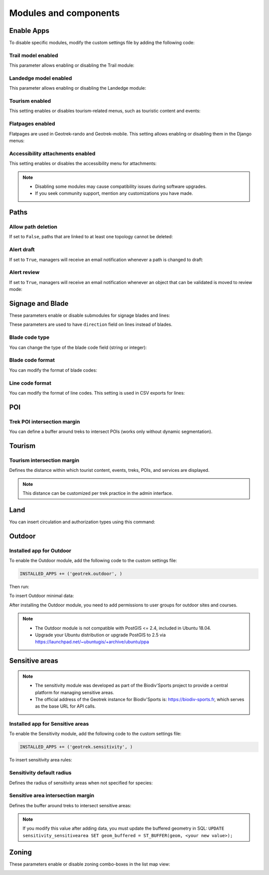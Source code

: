 .. _modules-and-components:

=======================
Modules and components
=======================

.. info::
  
  For a complete list of available parameters, refer to the default values in `geotrek/settings/base.py <https://github.com/GeotrekCE/Geotrek-admin/blob/master/geotrek/settings/base.py>`_.
  
Enable Apps
------------

To disable specific modules, modify the custom settings file by adding the following code:

.. md-tab-set::
    :name: disable-app-tabs

    .. md-tab-item:: Example

         .. code-block:: python
    
              # Disable infrastructure and maintenance modules
              _INSTALLED_APPS = list(INSTALLED_APPS)
              _INSTALLED_APPS.remove('geotrek.infrastructure')
              _INSTALLED_APPS.remove('geotrek.maintenance')
              INSTALLED_APPS = _INSTALLED_APPS

    .. md-tab-item:: Default Enabled Modules

         .. code-block:: python
    
              INSTALLED_APPS = (
                'geotrek.cirkwi',
                'geotrek.authent',
                'geotrek.common',
                'geotrek.altimetry',
                'geotrek.core',
                'geotrek.infrastructure',
                'geotrek.signage',
                'geotrek.maintenance',
                'geotrek.zoning',
                'geotrek.land',
                'geotrek.trekking',
                'geotrek.tourism',
                'geotrek.flatpages',
                'geotrek.feedback',
                'geotrek.api',
              )

Trail model enabled
~~~~~~~~~~~~~~~~~~~~
This parameter allows enabling or disabling the Trail module:

.. md-tab-set::
    :name: trail-model-enabled-tabs

    .. md-tab-item:: Default configuration

         .. code-block:: python
    
                TRAIL_MODEL_ENABLED = True

    .. md-tab-item:: Example

         .. code-block:: python
    
                TRAIL_MODEL_ENABLED = False

Landedge model enabled
~~~~~~~~~~~~~~~~~~~~~~~

This parameter allows enabling or disabling the Landedge module:

.. md-tab-set::
    :name: landedge-model-enabled-tabs

    .. md-tab-item:: Default configuration
    
         .. code-block:: python
    
                LANDEDGE_MODEL_ENABLED = True

    .. md-tab-item:: Example

         .. code-block:: python
    
                LANDEDGE_MODEL_ENABLED = False
                
Tourism enabled
~~~~~~~~~~~~~~~~~

This setting enables or disables tourism-related menus, such as touristic content and events:

.. md-tab-set::
    :name: tourism-enabled-tabs

    .. md-tab-item:: Default configuration

         .. code-block:: python
    
                TOURISM_ENABLED = True

    .. md-tab-item:: Example

         .. code-block:: python
    
                TOURISM_ENABLED = False

Flatpages enabled
~~~~~~~~~~~~~~~~~~~~

Flatpages are used in Geotrek-rando and Geotrek-mobile. This setting allows enabling or disabling them in the Django menus:

.. md-tab-set::
    :name: flatpages-enabled-tabs

    .. md-tab-item:: Default configuration

         .. code-block:: python
    
                FLATPAGES_ENABLED = True

    .. md-tab-item:: Example

         .. code-block:: python
    
                FLATPAGES_ENABLED = False

Accessibility attachments enabled
~~~~~~~~~~~~~~~~~~~~~~~~~~~~~~~~~~~

This setting enables or disables the accessibility menu for attachments:

.. md-tab-set::
    :name: accessibility-attachements-enabled-tabs

    .. md-tab-item:: Default configuration

         .. code-block:: python
    
                ACCESSIBILITY_ATTACHMENTS_ENABLED = True

    .. md-tab-item:: Example

         .. code-block:: python
    
                ACCESSIBILITY_ATTACHMENTS_ENABLED = False

.. note::
  - Disabling some modules may cause compatibility issues during software upgrades.
  - If you seek community support, mention any customizations you have made.

Paths
------

Allow path deletion 
~~~~~~~~~~~~~~~~~~~~~~

If set to ``False``, paths that are linked to at least one topology cannot be deleted:

.. md-tab-set::
    :name: allow-path-deletion-topology-tabs

    .. md-tab-item:: Default configuration

         .. code-block:: python
    
                ALLOW_PATH_DELETION_TOPOLOGY = False

    .. md-tab-item:: Example

         .. code-block:: python
    
                ALLOW_PATH_DELETION_TOPOLOGY = True

Alert draft
~~~~~~~~~~~~~

If set to ``True``, managers will receive an email notification whenever a path is changed to draft:

.. md-tab-set::
    :name: alert-draft-tabs

    .. md-tab-item:: Default configuration

         .. code-block:: python
    
                ALERT_DRAFT = False

    .. md-tab-item:: Example

         .. code-block:: python
    
                ALERT_DRAFT = True

Alert review
~~~~~~~~~~~~~

If set to ``True``, managers will receive an email notification whenever an object that can be validated is moved to review mode:

.. md-tab-set::
    :name: alert-review-tabs

    .. md-tab-item:: Default configuration

         .. code-block:: python
    
                ALERT_REVIEW = False

    .. md-tab-item:: Example

         .. code-block:: python
    
                ALERT_REVIEW = True

Signage and Blade
-------------------

These parameters enable or disable submodules for signage blades and lines:

.. md-tab-set::
    :name: signage-blade-tabs

    .. md-tab-item:: Default configuration

         .. code-block:: python
    
                BLADE_ENABLED = True
                LINE_ENABLED = True

    .. md-tab-item:: Example

         .. code-block:: python
    
                BLADE_ENABLED = False
                LINE_ENABLED = True

These parameters are used to have ``direction`` field on lines instead of blades.

.. md-tab-set::
  :name: direction-on-lines-enabled-tabs

  .. md-tab-item:: Default configuration

      .. code-block:: python

              DIRECTION_ON_LINES_ENABLED = False

  .. md-tab-item:: Example

      .. code-block:: python

              DIRECTION_ON_LINES_ENABLED = True

Blade code type
~~~~~~~~~~~~~~~~

You can change the type of the blade code field (string or integer):

.. md-tab-set::
    :name: blade-code-type-tabs

    .. md-tab-item:: Default configuration

         .. code-block:: python
    
                BLADE_CODE_TYPE = INT

    .. md-tab-item:: Example

         .. code-block:: python
    
                BLADE_CODE_TYPE = STR


Blade code format
~~~~~~~~~~~~~~~~~~

You can modify the format of blade codes:

.. md-tab-set::
    :name: blade-code-format-tabs

    .. md-tab-item:: Default configuration

        .. code-block:: python

              BLADE_CODE_FORMAT = "{signagecode}-{bladenumber}"

    .. md-tab-item:: Example

        .. info::
            Example display: ``CD99.XIDNZEIU.01 (first blade of XIDNZEIU)``

          .. code-block:: python
      
                BLADE_CODE_FORMAT = "CD99.{signagecode}.{bladenumber}"
        
Line code format
~~~~~~~~~~~~~~~~~

You can modify the format of line codes. This setting is used in CSV exports for lines:

.. md-tab-set::
    :name: line-code-format-tabs

    .. md-tab-item:: Default configuration

         .. code-block:: python
    
              LINE_CODE_FORMAT = "{signagecode}-{bladenumber}-{linenumber}"

    .. md-tab-item:: Example

        .. info::
            Example display: ``CD99.XIDNZEIU-01.02``

          .. code-block:: python
      
                LINE_CODE_FORMAT = "CD99.{signagecode}-{bladenumber}.{linenumber}"
         
.. _trek-poi-intersection:

POI
----

Trek POI intersection margin
~~~~~~~~~~~~~~~~~~~~~~~~~~~~~~

You can define a buffer around treks to intersect POIs (works only without dynamic segmentation).

.. md-tab-set::
    :name: trek-poi-intersection-marging-tabs

    .. md-tab-item:: Default configuration

         .. code-block:: python
    
                TREK_POI_INTERSECTION_MARGIN = 500  # meters

    .. md-tab-item:: Example

         .. code-block:: python
    
                TREK_POI_INTERSECTION_MARGIN = 800  # meters

Tourism
-------

.. _trek-tourism-intersection:


Tourism intersection margin
~~~~~~~~~~~~~~~~~~~~~~~~~~~~

Defines the distance within which tourist content, events, treks, POIs, and services are displayed.

.. md-tab-set::
    :name: tourism-intersection-margin-tabs

    .. md-tab-item:: Default configuration

        .. code-block:: python

            TOURISM_INTERSECTION_MARGIN = 500  # meters

    .. md-tab-item:: Example

        .. code-block:: python

            TOURISM_INTERSECTION_MARGIN = 800  # meters

.. note::
  This distance can be customized per trek practice in the admin interface.

Land
-----

You can insert circulation and authorization types using this command:

.. md-tab-set::
    :name: loaddata-circulation-tabs

    .. md-tab-item:: With Debian

         .. code-block:: bash
    
                sudo geotrek loaddata /opt/geotrek-admin/lib/python*/site-packages/geotrek/land/fixtures/circulations.json

    .. md-tab-item:: With Docker

         .. code-block:: python
    
                docker compose run --rm web ./manage.py loaddata /opt/geotrek-admin/lib/python*/site-packages/geotrek/land/fixtures/circulations.json

.. _outdoor:

Outdoor
--------

Installed app for Outdoor
~~~~~~~~~~~~~~~~~~~~~~~~~~~~

To enable the Outdoor module, add the following code to the custom settings file:

.. code-block:: python

    INSTALLED_APPS += ('geotrek.outdoor', )

Then run:

.. md-tab-set::
    :name: install-outdoor-tabs

    .. md-tab-item:: With Debian

         .. code-block:: bash
    
                sudo dpkg-reconfigure -pcritical geotrek-admin

    .. md-tab-item:: With Docker

         .. code-block:: python
    
                docker compose run --rm web update.sh

To insert Outdoor minimal data:

.. md-tab-set::
    :name: loaddata-outdoor-minimal-data-tabs

    .. md-tab-item:: With Debian

         .. code-block:: bash
    
                sudo geotrek loaddata /opt/geotrek-admin/lib/python*/site-packages/geotrek/outdoor/fixtures/basic.json

    .. md-tab-item:: With Docker

         .. code-block:: python
    
                docker compose run --rm web ./manage.py loaddata /opt/geotrek-admin/lib/python*/site-packages/geotrek/outdoor/fixtures/basic.json

After installing the Outdoor module, you need to add permissions to user groups for outdoor sites and courses.

.. note::
  - The Outdoor module is not compatible with PostGIS <= 2.4, included in Ubuntu 18.04.
  - Upgrade your Ubuntu distribution or upgrade PostGIS to 2.5 via https://launchpad.net/~ubuntugis/+archive/ubuntu/ppa


.. _sensitivity:

Sensitive areas
-----------------

.. note::
    - The sensitivity module was developed as part of the Biodiv'Sports project to provide a central platform for managing sensitive areas.

    - The official address of the Geotrek instance for Biodiv'Sports is: https://biodiv-sports.fr, which serves as the base URL for API calls.

Installed app for Sensitive areas
~~~~~~~~~~~~~~~~~~~~~~~~~~~~~~~~~~~

To enable the Sensitivity module, add the following code to the custom settings file:

.. code-block:: python

    INSTALLED_APPS += ('geotrek.sensitivity', )

To insert sensitivity area rules:

.. md-tab-set::
    :name: loaddata-sensitivity-tabs

    .. md-tab-item:: With Debian

         .. code-block:: bash
    
                sudo geotrek loaddata /opt/geotrek-admin/lib/python*/site-packages/geotrek/sensitivity/fixtures/rules.json
                cp -r /opt/geotrek-admin/lib/python*/site-packages/geotrek/sensitivity/fixtures/upload/rules/ /opt/geotrek-admin/var/media/upload/

    .. md-tab-item:: With Docker

         .. code-block:: python
    
                docker compose run --rm web ./manage.py loaddata /opt/geotrek-admin/lib/python*/site-packages/geotrek/sensitivity/fixtures/rules.json
                cp -r /opt/geotrek-admin/lib/python*/site-packages/geotrek/sensitivity/fixtures/upload/rules/ /opt/geotrek-admin/var/media/upload/

Sensitivity default radius
~~~~~~~~~~~~~~~~~~~~~~~~~~~

Defines the radius of sensitivity areas when not specified for species:

.. md-tab-set::
    :name: sensitivity-default-radius-tabs

    .. md-tab-item:: Default configuration

        .. code-block:: python

                SENSITIVITY_DEFAULT_RADIUS = 100  # meters

    .. md-tab-item:: Example

        .. code-block:: python

                SENSITIVITY_DEFAULT_RADIUS = 200  # meters

Sensitive area intersection margin
~~~~~~~~~~~~~~~~~~~~~~~~~~~~~~~~~~~

Defines the buffer around treks to intersect sensitive areas:

.. md-tab-set::
    :name: sensitive-areas-intersection-margin-tabs

    .. md-tab-item:: Default configuration

        .. code-block:: python

                SENSITIVE_AREA_INTERSECTION_MARGIN = 500  # meters

    .. md-tab-item:: Example

        .. code-block:: python

                SENSITIVE_AREA_INTERSECTION_MARGIN = 800  # meters

.. note::
  If you modify this value after adding data, you must update the buffered geometry in SQL:
  ``UPDATE sensitivity_sensitivearea SET geom_buffered = ST_BUFFER(geom, <your new value>);``

.. seealso::
  See :ref:`Sensitive area import section <sensitive-areas-import>` for data import instructions.

Zoning
--------

These parameters enable or disable zoning combo-boxes in the list map view:

.. md-tab-set::
    :name: zoning-combo-boxes-tabs

    .. md-tab-item:: Default configuration

         .. code-block:: python
    
              LAND_BBOX_CITIES_ENABLED = True
              LAND_BBOX_DISTRICTS_ENABLED = True
              LAND_BBOX_AREAS_ENABLED = False

    .. md-tab-item:: Example

         .. code-block:: python
    
              LAND_BBOX_CITIES_ENABLED = False
              LAND_BBOX_DISTRICTS_ENABLED = False
              LAND_BBOX_AREAS_ENABLED = False

.. image:: ../images/advanced-configuration/zoning-combo-boxes.png
   :align: center
   :alt: Zoning combo boxes